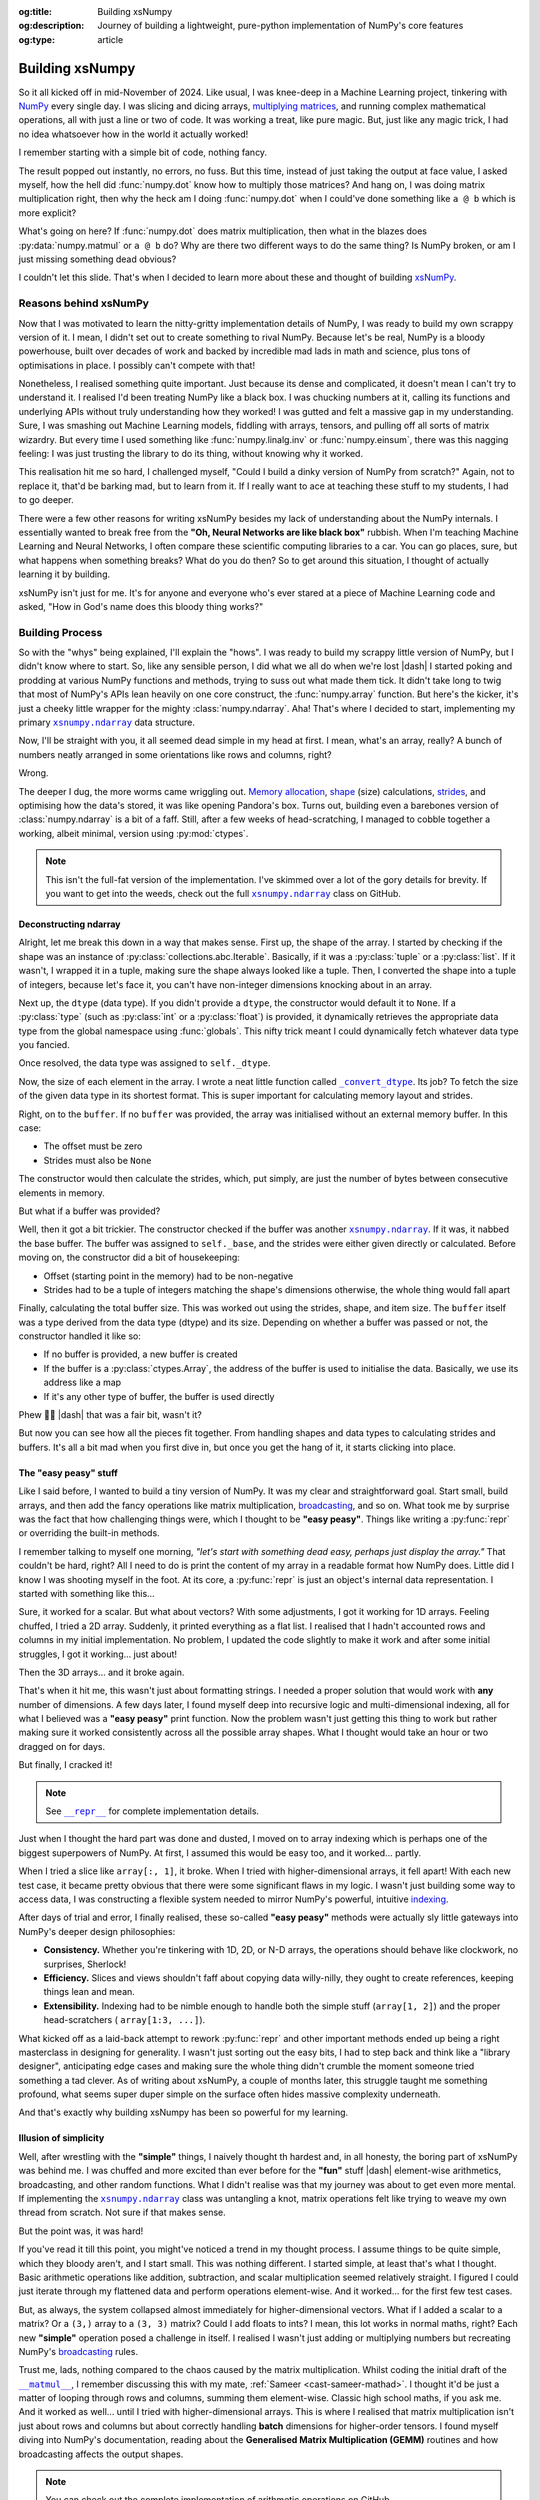 .. Author: Akshay Mestry <xa@mes3.dev>
.. Created on: Saturday, March 01 2025
.. Last updated on: Wednesday, March 05 2025

:og:title: Building xsNumpy
:og:description: Journey of building a lightweight, pure-python implementation
    of NumPy's core features
:og:type: article

.. _project-building-xsnumpy:

===============================================================================
Building xsNumpy
===============================================================================

.. author::
    :name: Akshay Mestry
    :email: xa@mes3.dev
    :about: DePaul University
    :avatar: https://avatars.githubusercontent.com/u/90549089?v=4
    :github: https://github.com/xames3
    :linkedin: https://linkedin.com/in/xames3
    :timestamp: Mar 01, 2025

.. rst-class:: lead

    Learning doesn't stop at using libraries, it starts when you build your
    own one line at a time

So it all kicked off in mid-November of 2024. Like usual, I was knee-deep in a
Machine Learning project, tinkering with `NumPy`_ every single day. I was
slicing and dicing arrays, `multiplying matrices`_, and running complex
mathematical operations, all with just a line or two of code. It was working a
treat, like pure magic. But, just like any magic trick, I had no idea
whatsoever how in the world it actually worked!

I remember starting with a simple bit of code, nothing fancy.

.. code-block:: python
    :linenos:

    import numpy as np

    a = np.array([[1, 2], [3, 4]])
    b = np.array([[5, 6], [7, 8]])
    c = np.dot(a, b)

The result popped out instantly, no errors, no fuss. But this time, instead of
just taking the output at face value, I asked myself, how the hell did
:func:`numpy.dot` know how to multiply those matrices? And hang on, I was doing
matrix multiplication right, then why the heck am I doing :func:`numpy.dot`
when I could've done something like ``a @ b`` which is more explicit?

What's going on here? If :func:`numpy.dot` does matrix multiplication, then
what in the blazes does :py:data:`numpy.matmul` or ``a @ b`` do? Why are there
two different ways to do the same thing? Is NumPy broken, or am I just missing
something dead obvious?

I couldn't let this slide. That's when I decided to learn more about these and
thought of building `xsNumPy`_.

.. _reasons-behind-xsnumpy:

-------------------------------------------------------------------------------
Reasons behind xsNumPy
-------------------------------------------------------------------------------

Now that I was motivated to learn the nitty-gritty implementation details of
NumPy, I was ready to build my own scrappy version of it. I mean, I didn't set
out to create something to rival NumPy. Because let's be real, NumPy is a
bloody powerhouse, built over decades of work and backed by incredible mad lads
in math and science, plus tons of optimisations in place. I possibly can't
compete with that!

Nonetheless, I realised something quite important. Just because its dense and
complicated, it doesn't mean I can't try to understand it. I realised I'd been
treating NumPy like a black box. I was chucking numbers at it, calling its
functions and underlying APIs without truly understanding how they worked! I
was gutted and felt a massive gap in my understanding. Sure, I was smashing
out Machine Learning models, fiddling with arrays, tensors, and pulling off
all sorts of matrix wizardry. But every time I used something like
:func:`numpy.linalg.inv` or :func:`numpy.einsum`, there was this nagging
feeling: I was just trusting the library to do its thing, without knowing why
it worked.

This realisation hit me so hard, I challenged myself, "Could I build a dinky
version of NumPy from scratch?" Again, not to replace it, that'd be barking
mad, but to learn from it. If I really want to ace at teaching these stuff to
my students, I had to go deeper.

.. image:: ../assets/need-to-go-deeper-meme.png
    :alt: We need to go deeper meme from Inception

There were a few other reasons for writing xsNumPy besides my lack of
understanding about the NumPy internals. I essentially wanted to break free
from the **"Oh, Neural Networks are like black box"** rubbish. When I'm
teaching Machine Learning and Neural Networks, I often compare these scientific
computing libraries to a car. You can go places, sure, but what happens when
something breaks? What do you do then? So to get around this situation, I
thought of actually learning it by building.

xsNumPy isn't just for me. It's for anyone and everyone who's ever stared at a
piece of Machine Learning code and asked, "How in God's name does this bloody
thing works?"

.. _building-process:

-------------------------------------------------------------------------------
Building Process
-------------------------------------------------------------------------------

So with the "whys" being explained, I'll explain the "hows". I was ready to
build my scrappy little version of NumPy, but I didn't know where to start. So,
like any sensible person, I did what we all do when we're lost |dash| I started
poking and prodding at various NumPy functions and methods, trying to suss out
what made them tick. It didn't take long to twig that most of NumPy's APIs
lean heavily on one core construct, the :func:`numpy.array` function. But
here's the kicker, it's just a cheeky little wrapper for the mighty
:class:`numpy.ndarray`. Aha! That's where I decided to start, implementing my
primary |xp.ndarray|_ data structure.

Now, I'll be straight with you, it all seemed dead simple in my head at first.
I mean, what's an array, really? A bunch of numbers neatly arranged in some
orientations like rows and columns, right?

Wrong.

The deeper I dug, the more worms came wriggling out. `Memory allocation`_,
`shape`_ (size) calculations, `strides`_, and optimising how the data's stored,
it was like opening Pandora's box. Turns out, building even a barebones
version of :class:`numpy.ndarray` is a bit of a faff. Still, after a few weeks
of head-scratching, I managed to cobble together a working, albeit minimal,
version using :py:mod:`ctypes`.

.. code-block:: python
    :linenos:

    class ndarray:
        """Simplified implementation of a multi-dimensional array.

        An array object represents a multidimensional, homogeneous
        collection or list of fixed-size items. An associated data-type
        property describes the format of each element in the array.

        :param shape: The desired shape of the array. Can be an int for
            1D arrays or a sequence of ints for multidimensional arrays.
        :param dtype: The desired data type of the array, defaults to
            `None` if not specified.
        :param buffer: Object used to fill the array with data, defaults to
            `None`.
        :param offset: Offset of array data in buffer, defaults to `0`.
        :param strides: Strides of data in memory, defaults to `None`.
        :param order: The memory layout of the array, defaults to `None`.
        :raises RuntimeError: If an unsupported order is specified.
        :raises ValueError: If invalid strides or offsets are provided.
        """

        def __init__(
            self,
            shape: _ShapeLike | int,
            dtype: None | DTypeLike | _BaseDType = None,
            buffer: None | t.Any = None,
            offset: t.SupportsIndex = 0,
            strides: None | _ShapeLike = None,
            order: None | _OrderKACF = None,
        ) -> None:
            """Initialise an `ndarray` object from the provided shape."""
            if order is not None:
                raise RuntimeError(
                    f"{type(self).__qualname__} supports only C-order arrays;"
                    " 'order' must be None"
                )
            if not isinstance(shape, Iterable):
                shape = (shape,)
            self._shape = tuple(int(dim) for dim in shape)
            if dtype is None:
                dtype = float64
            elif isinstance(dtype, type):
                dtype = globals()[
                    f"{dtype.__name__}{'32' if dtype != builtins.bool else ''}"
                ]
            else:
                dtype = globals()[dtype]
            self._dtype = dtype
            self._itemsize = int(_convert_dtype(dtype, "short")[-1])
            self._offset = int(offset)
            if buffer is None:
                self._base = None
                if self._offset != 0:
                    raise ValueError("Offset must be 0 when buffer is None")
                if strides is not None:
                    raise ValueError("Buffer is None; strides must be None")
                self._strides = calc_strides(self._shape, self.itemsize)
            else:
                if isinstance(buffer, ndarray) and buffer.base is not None:
                    buffer = buffer.base
                self._base = buffer
                if isinstance(buffer, ndarray):
                    buffer = buffer.data
                if self._offset < 0:
                    raise ValueError("Offset must be non-negative")
                if strides is None:
                    strides = calc_strides(self._shape, self.itemsize)
                elif not (
                    isinstance(strides, tuple)
                    and all(isinstance(stride, int) for stride in strides)
                    and len(strides) == len(self._shape)
                ):
                    raise ValueError("Invalid strides provided")
                self._strides = tuple(strides)
            buffersize = self._strides[0] * self._shape[0] // self._itemsize
            buffersize += self._offset
            Buffer = _convert_dtype(dtype, "ctypes") * buffersize
            if buffer is None:
                if not isinstance(Buffer, str):
                    self._data = Buffer()
            elif isinstance(buffer, ctypes.Array):
                self._data = Buffer.from_address(ctypes.addressof(buffer))
            else:
                self._data = Buffer.from_buffer(buffer)

.. note::

    This isn't the full-fat version of the implementation. I've skimmed over a
    lot of the gory details for brevity. If you want to get into the weeds,
    check out the full |xp.ndarray|_ class on GitHub.

.. _deconstructing-ndarray:

Deconstructing ndarray
===============================================================================

Alright, let me break this down in a way that makes sense. First up, the shape
of the array. I started by checking if the shape was an instance of
:py:class:`collections.abc.Iterable`. Basically, if it was a :py:class:`tuple`
or a :py:class:`list`. If it wasn't, I wrapped it in a tuple, making sure the
shape always looked like a tuple. Then, I converted the shape into a tuple of
integers, because let's face it, you can't have non-integer dimensions knocking
about in an array.

.. code-block:: python
    :linenos:

        if not isinstance(shape, Iterable):
            shape = (shape,)
        self._shape = tuple(int(dim) for dim in shape)

Next up, the ``dtype`` (data type). If you didn't provide a ``dtype``, the
constructor would default it to ``None``. If a :py:class:`type` (such as
:py:class:`int` or a :py:class:`float`) is provided, it dynamically retrieves
the appropriate data type from the global namespace using :func:`globals`. This
nifty trick meant I could dynamically fetch whatever data type you fancied.

Once resolved, the data type was assigned to ``self._dtype``.

.. code-block:: python
    :linenos:

        if dtype is None:
            dtype = float64
        elif isinstance(dtype, type):
            dtype = globals()[
                f"{dtype.__name__}{'32' if dtype != builtins.bool else ''}"
            ]
        else:
            dtype = globals()[dtype]
        self._dtype = dtype

Now, the size of each element in the array. I wrote a neat little function
called |xp._convert_dtype|_. Its job? To fetch the size of the given data type
in its shortest format. This is super important for calculating memory layout
and strides.

.. code-block:: python
    :linenos:

        self._itemsize = int(_convert_dtype(dtype, "short")[-1])

Right, on to the ``buffer``. If no ``buffer`` was provided, the array was
initialised without an external memory buffer. In this case:

- The offset must be zero
- Strides must also be ``None``

The constructor would then calculate the strides, which, put simply, are just
the number of bytes between consecutive elements in memory.

.. code-block:: python
    :linenos:

        if buffer is None:
            self._base = None
            if self._offset != 0:
                raise ValueError("Offset must be 0 when buffer is None")
            if strides is not None:
                raise ValueError("Buffer is None; strides must be None")
            self._strides = calc_strides(self._shape, self.itemsize)


But what if a buffer was provided?

Well, then it got a bit trickier. The constructor checked if the buffer was
another |xp.ndarray|_. If it was, it nabbed the base buffer. The buffer was
assigned to ``self._base``, and the strides were either given directly or
calculated. Before moving on, the constructor did a bit of housekeeping:

- Offset (starting point in the memory) had to be non-negative
- Strides had to be a tuple of integers matching the shape's dimensions
  otherwise, the whole thing would fall apart

.. code-block:: python
    :linenos:
    :emphasize-lines: 7-10

        else:
            if isinstance(buffer, ndarray) and buffer.base is not None:
                buffer = buffer.base
            self._base = buffer
            if isinstance(buffer, ndarray):
                buffer = buffer.data
            if self._offset < 0:
                raise ValueError("Offset must be non-negative")
            if strides is None:
                strides = calc_strides(self._shape, self.itemsize)
            elif not (
                isinstance(strides, tuple)
                and all(isinstance(stride, int) for stride in strides)
                and len(strides) == len(self._shape)
            ):
                raise ValueError("Invalid strides provided")
            self._strides = tuple(strides)

Finally, calculating the total buffer size. This was worked out using the
strides, shape, and item size. The ``buffer`` itself was a type derived from
the data type (dtype) and its size. Depending on whether a buffer was passed
or not, the constructor handled it like so:

- If no buffer is provided, a new buffer is created
- If the buffer is a :py:class:`ctypes.Array`, the address of the buffer
  is used to initialise the data. Basically, we use its address like a map
- If it's any other type of buffer, the buffer is used directly

Phew 😮‍💨 |dash| that was a fair bit, wasn't it?

But now you can see how all the pieces fit together. From handling shapes and
data types to calculating strides and buffers. It's all a bit mad when you
first dive in, but once you get the hang of it, it starts clicking into place.

.. _the-easy-peasy-stuff:

The "easy peasy" stuff
===============================================================================

Like I said before, I wanted to build a tiny version of NumPy. It was my clear
and straightforward goal. Start small, build arrays, and then add the fancy
operations like matrix multiplication, `broadcasting`_, and so on. What took me
by surprise was the fact that how challenging things were, which I thought to
be **"easy peasy"**. Things like writing a :py:func:`repr` or overriding the
built-in methods.

I remember talking to myself one morning, *"let's start with something dead
easy, perhaps just display the array."* That couldn't be hard, right? All I
need to do is print the content of my array in a readable format how NumPy
does. Little did I know I was shooting myself in the foot. At its core, a
:py:func:`repr` is just an object's internal data representation. I started
with something like this...

.. code-block:: python
    :linenos:

    def __repr__(self) -> str:
        return f"array({self._data}, dtype={self.dtype.__str__()})"

Sure, it worked for a scalar. But what about vectors? With some adjustments, I
got it working for 1D arrays. Feeling chuffed, I tried a 2D array. Suddenly, it
printed everything as a flat list. I realised that I hadn't accounted rows and
columns in my initial implementation. No problem, I updated the code slightly
to make it work and after some initial struggles, I got it working... just
about!

Then the 3D arrays... and it broke again.

That's when it hit me, this wasn't just about formatting strings. I needed a
proper solution that would work with **any** number of dimensions. A few days
later, I found myself deep into recursive logic and multi-dimensional indexing,
all for what I believed was a **"easy peasy"** print function. Now the problem
wasn't just getting this thing to work but rather making sure it worked
consistently across all the possible array shapes. What I thought would take
an hour or two dragged on for days.

But finally, I cracked it!

.. note::

    See |xp.ndarray.repr|_ for complete implementation details.

Just when I thought the hard part was done and dusted, I moved on to array
indexing which is perhaps one of the biggest superpowers of NumPy. At first, I
assumed this would be easy too, and it worked... partly.

.. code-block:: python
    :linenos:

    def __getitem__(self, index) -> t.Any:
        row, column = index
        flat = row * self.shape[1] + column
        return self.data[flat]

When I tried a slice like ``array[:, 1]``, it broke. When I tried with
higher-dimensional arrays, it fell apart! With each new test case, it became
pretty obvious that there were some significant flaws in my logic. I wasn't
just building some way to access data, I was constructing a flexible system
needed to mirror NumPy's powerful, intuitive `indexing`_.

.. image:: ../assets/sigh-meme.jpg
    :alt: Deep sigh meme

After days of trial and error, I finally realised, these so-called **"easy
peasy"** methods were actually sly little gateways into NumPy's deeper design
philosophies:

- **Consistency.** Whether you're tinkering with 1D, 2D, or N-D arrays, the
  operations should behave like clockwork, no surprises, Sherlock!
- **Efficiency.** Slices and views shouldn't faff about copying data
  willy-nilly, they ought to create references, keeping things lean and mean.
- **Extensibility.** Indexing had to be nimble enough to handle both the
  simple stuff (``array[1, 2]``) and the proper head-scratchers (
  ``array[1:3, ...]``).

What kicked off as a laid-back attempt to rework :py:func:`repr` and
other important methods ended up being a right masterclass in designing for
generality. I wasn't just sorting out the easy bits, I had to step back and
think like a "library designer", anticipating edge cases and making sure the
whole thing didn't crumble the moment someone tried something a tad clever.
As of writing about xsNumPy, a couple of months later, this struggle taught me
something profound, what seems super duper simple on the surface often hides
massive complexity underneath.

And that's exactly why building xsNumpy has been so powerful for my learning.

.. _illusion-of-simplicity:

Illusion of simplicity
===============================================================================

Well, after wrestling with the **"simple"** things, I naively thought th
hardest and, in all honesty, the boring part of xsNumPy was behind me. I was
chuffed and more excited than ever before for the **"fun"** stuff |dash|
element-wise arithmetics, broadcasting, and other random functions. What I
didn't realise was that my journey was about to get even more mental. If
implementing the |xp.ndarray|_ class was untangling a knot, matrix operations
felt like trying to weave my own thread from scratch. Not sure if that makes
sense.

But the point was, it was hard!

If you've read it till this point, you might've noticed a trend in my thought
process. I assume things to be quite simple, which they bloody aren't, and I
start small. This was nothing different. I started simple, at least that's
what I thought. Basic arithmetic operations like addition, subtraction, and
scalar multiplication seemed relatively straight. I figured I could just
iterate through my flattened data and perform operations element-wise. And it
worked... for the first few test cases.

.. code-block:: python
    :linenos:
    :emphasize-lines: 20,27

    def __add__(self, other: ndarray | int | builtins.float) -> ndarray:
        """Perform element-wise addition of the ndarray with a scalar or
        another ndarray.

        This method supports addition with scalars (int or float) and
        other ndarrays of the same shape. The resulting array is of the
        same shape and dtype as the input.

        :param other: The operand for addition. Can be a scalar or an
            ndarray of the same shape.
        :return: A new ndarray containing the result of the element-wise
            addition.
        :raises TypeError: If `other` is neither a scalar nor an
            ndarray.
        :raises ValueError: If `other` is an ndarray but its shape
            doesn't match `self.shape`.
        """
        arr = ndarray(self.shape, self.dtype)
        if isinstance(other, (int, builtins.float)):
            arr[:] = [x + other for x in self._data]
        elif isinstance(other, ndarray):
            if self.shape != other.shape:
                raise ValueError(
                    "Operands couldn't broadcast together with shapes "
                    f"{self.shape} {other.shape}"
                )
            arr[:] = [x + y for x, y in zip(self.flat, other.flat)]
        else:
            raise TypeError(
                f"Unsupported operand type(s) for +: {type(self).__name__!r} "
                f"and {type(other).__name__!r}"
            )
        return arr

But, as always, the system collapsed almost immediately for higher-dimensional
vectors. What if I added a scalar to a matrix? Or a ``(3,)`` array to a
``(3, 3)`` matrix? Could I add floats to ints? I mean, this lot works in
normal maths, right? Each new **"simple"** operation posed a challenge in
itself. I realised I wasn't just adding or multiplying numbers but recreating
NumPy's `broadcasting`_ rules.

Trust me, lads, nothing compared to the chaos caused by the matrix
multiplication. Whilst coding the initial draft of the |xp.ndarray.matmul|_, I
remember discussing this with my mate, :ref:`Sameer <cast-sameer-mathad>`. I
thought it'd be just a matter of looping through rows and columns, summing
them element-wise. Classic high school maths, if you ask me. And it worked as
well... until I tried with higher-dimensional arrays. This is where I realised
that matrix multiplication isn't just about rows and columns but about
correctly handling **batch** dimensions for higher-order tensors. I found
myself diving into NumPy's documentation, reading about the **Generalised
Matrix Multiplication (GEMM)** routines and how broadcasting affects the
output shapes.

.. note::

    You can check out the complete implementation of arithmetic operations on
    GitHub.

    `Learn more
    <https://github.com/xames3/xsnumpy/blob/main/xsnumpy/_core.py>`_ |chvrn|

.. _more-than-just-code:

-------------------------------------------------------------------------------
More than just code
-------------------------------------------------------------------------------

This happened during the winter break. I didn't have to attend uni and was
working full-time on this project. After days of debugging, I realised that
all of my vector operations weren't about **"getting the math right"**, but
they were about thinking like NumPy:

- **Shape manipulation.** How do I infer the correct output shape?
- **Broadcasting.** How can I extend the smaller arrays to fit the larger ones?
- **Efficiency.** How can I minimise unnecessary data duplication?

At this stage, I wasn't just rebuilding some scrappy numerical computing
doppelgänger but rather a flexible and extensible system that could handle both
the intuitive use cases and the weird edge cases. As I started thinking more
along the lines of NumPy developers, I began coming up with broader and more
general solutions. I realised for knotty problems, xsNumPy was slow... perhaps
painfully slow. But it was mine. Unlike NumPy, which runs like `The Flash`_
which I can't bloody see or understand, I **understood** every line of code.
And with each iteration, every commit I made, I explored even more ways to
optimise it, reducing redundant calculations, improving *"pseudo-cache"*
locality.

Every bug, every unexpected result, and every small achievement taught me
something new about NumPy and how it might be doing its magic behind the
scenes. As time went by, xsNumPy became more than a project and a scrappy
experiment. It became a mindset. It taught me to stop treating libraries as
mysterious tools and start seeing them as collections of smartly packed
algorithms and data structures waiting to be explored. Now, after countless
late nights and endless debugging sessions, I finally reached a point where
xsNumPy wasn't just a dinky implementation but it had proper shape, form, and
most importantly, it worked! What kicked off as a way to demystify NumPy had
grown into something far bigger. A project that taught me more than I could've
ever imagined about numerical computing.

So, what can xsNumPy actually do?

.. tab-set::

    .. tab-item:: Creations

        When I first started adding array creation methods to xsNumPy, I
        thought, how hard could it be? Just slap together a few initialisers,
        right? But, as always, reality gave me a proper wake-up call. It
        wasn't just about making arrays appear; it was about ensuring they
        worked seamlessly with the whole system |dash| shapes, data types, and
        all.

        - **array()**

          The |xp.array|_ function is the bread and butter of xsNumPy, the most
          flexible way to create arrays from Python lists or tuples.

          .. code-block:: python

              >>> import xsnumpy as xp
              >>>
              >>> xp.array([1, 2, 3])
              array([1, 2, 3])
              >>> xp.array([[1, 2, 3], [4, 5, 6]])
              array([[1, 2, 3],
                     [4, 5, 6]])
              >>> xp.array([[[1, 2], [3, 4]], [[5, 6], [7, 8]]])
              array([[[1, 2],
                      [3, 4]],

                     [[5, 6],
                      [7, 8]]])
              >>> xp.array([1, 2, 3.0])
              array([1. , 2. , 3. ])
              >>> xp.array([1, 0, 2], dtype=xp.bool)
              array([True, False, True])

        - **zeros()** and **ones()**

          I added |xp.zeros|_ and |xp.ones|_ as the go-to methods for
          initialising arrays filled with, well, zeros and ones. Simple, yet
          essential.

          .. code-block:: python

              >>> xp.zeros(3)
              array([0. , 0. , 0. ])
              >>> xp.zeros([2, 2])
              array([[0. , 0. ],
                     [0. , 0. ]])
              >>> xp.ones([3, 2], dtype=xp.int32)
              array([[1, 1],
                     [1, 1],
                     [1, 1]])

        - **full()**

          For custom initialisation, |xp.full|_ lets you fill an array with any
          value you want.

          .. code-block:: python

              >>> xp.full(2, 3, fill_value=3.14)
              array([[3.14, 3.14, 3.14],
                     [3.14, 3.14, 3.14]])

          Here, I had to be mindful about handling scalars vs arrays, ensuring
          the ``fill_value`` was broadcastable when needed.

        - **arange()**

          Inspired by Python's :py:class:`range`, |xp.arange|_ generates arrays
          with evenly spaced values.

          .. code-block:: python

              >>> xp.arange(3)
              array([0, 1, 2])
              >>> xp.arange(3.0)
              array([0. , 1. , 2. ])
              >>> xp.arange(3, 7)
              array([3, 4, 5, 6])
              >>> xp.arange(3, 7, 2)
              array([3, 5])
              >>> xp.arange(0, 5, 0.5)
              array([0. , 0.5, 1. , 1.5, 2. , 2.5, 3. , 3.5, 4. , 4.5])

          The tricky part here? Making sure it worked with both integers and
          floats without rounding errors creeping in.

        .. seealso::

            Check out the complete list of
            `array creation <https://github.com/xames3/xsnumpy?
            tab=readme-ov-file#array-creation-routines>`_ methods which are
            supported by xsNumPy on GitHub.

    .. tab-item:: Operations

        Once I had array creation sorted, I quickly realised that the real
        meat of xsNumPy lay in the operations, the arithmetic, element-wise
        manipulations, and the fundamental maths that give NumPy its power. It
        wasn't just about adding two numbers or multiplying matrices; it was
        about making these operations flexible, intuitive, and most of all,
        consistent with how NumPy does it.

        In xsNumPy, I implemented a range of arithmetic operations, carefully
        adhering to NumPy's rules for broadcasting and type coercion.

        - **Basic arithmetic**

          You can perform element-wise addition, subtraction, multiplication,
          and division directly using xsNumPy arrays. Just like NumPy, these
          operations are broadcasted, so you can mix scalars, vectors, and
          matrices freely.

          .. code-block:: python

              >>> import xsnumpy as xp
              >>>
              >>> a = xp.array([[1, 0], [0, 1]])
              >>> b = xp.array([[4, 1], [2, 2]])
              >>>
              >>> a + b
              array([[5, 1],
                     [2, 3]])
              >>> a - b
              array([[-3, -1],
                     [-2, -1]])
              >>> a * b
              array([[4, 0],
                     [0, 2]])
              >>> a / b
              array([[0.25, 0.  ],
                     [0.  ,  0.5]])
              >>> a // b
              array([[0, 0],
                     [0, 0]])
              >>> a ** b
              array([[1, 0],
                     [0, 1]])
              >>> a % b
              array([[1, 0],
                     [0, 1]])
              >>> a @ b
              array([[4, 1],
                     [2, 2]])
              >>> a < b
              array([[True, True],
                     [True, True]])
              >>> a >= b
              array([[False, False],
                     [False, False]])

          The challenge here wasn't the simple cases, it was ensuring that
          these operations worked for higher-dimensional arrays, and correctly
          handled broadcasting.

        - **Broadcasting and arithmetic**

          I had to dive deep into the logic of broadcasting. If you've ever
          wondered why adding a ``(3, 1)`` array to a ``(3, 3)`` matrix just
          works in NumPy, it's all thanks to broadcasting rules. Implementing
          those rules was tricky, matching shapes, stretching smaller arrays,
          and making sure the output shape followed NumPy's exact logic.

          .. code-block:: python

              >>> matrix = xp.array([[1, 2, 3], [4, 5, 6], [7, 8, 9]])
              >>> column_vector = xp.array([[1], [2], [3]])
              >>> matrix + column_vector
              array([[ 2,  4,  6],
                     [ 5,  7,  9],
                     [ 8, 10, 12]])

        - **Linear algebraic helper functions**

          To mirror NumPy's API, I also implemented explicit arithmetic
          functions. These are useful when you want to be very clear about the
          operation being performed or when you need more control over the
          parameters.

          .. code-block:: python

              >>> xp.dot(3, 4)
              12
              >>> a = xp.array([[1, 0], [0, 1]])
              >>> b = xp.array([[4, 1], [2, 2]])
              >>> xp.dot(a, b)
              array([[4, 1],
                     [2, 2]])
              >>> xp.add(a, b)
              array([[5. , 1. ],
                     [2. , 3. ]])
              >>> xp.divide(a, b)
              array([[0.25, 0.  ],
                     [0.  ,  0.5]])
              >>> xp.power(3, 4)
              81

        - **Scalar operations**

          You're not just limited to array-to-array operations, scalars work
          too, just as you'd expect.

          .. code-block:: python

              >>> xp.array([3, 4]) + 10
              array([13, 14])

        .. seealso::

            Check out more examples of the
            `arithmetic operations <https://github.com/xames3/xsnumpy?
            tab=readme-ov-file#linear-algebra>`_ supported by xsNumPy on
            GitHub.

    .. tab-item:: Shape manipulations

        Once I had nailed down array creation and operations, the next beast
        to tackle was shape manipulation. If there's one thing I learned
        quickly, it's that reshaping arrays isn't just a matter of rearranging
        elements, it's about understanding how data is stored and accessed
        under the hood.

        In xsNumPy, I wanted to mirror NumPy's intuitive and flexible shape
        manipulation methods, while also reinforcing my grasp of concepts like
        `views`_, `strides`_, and contiguous arrays.

        .. tip::

            Read more about `NumPy internals`_ here.

        - **reshape()**

          The |xp.ndarray.reshape|_ method allows you to change an array's
          shape without altering its data. The key was ensuring the total
          number of elements remained consistent, a simple yet crucial check.

          .. code-block:: python

              >>> import xsnumpy as xp
              >>>
              >>> a = xp.array([1, 2, 3, 4, 5, 6])
              >>> a.reshape((2, 3))
              array([[1, 2, 3],
                     [4, 5, 6]])
              >>> a.reshape((2, 4))
              Traceback (most recent call last):
              File "<stdin>", line 1, in <module>
              ...
              ValueError: New shape is incompatible with the current size

          The tricky bit was handling corner cases, reshaping empty arrays,
          adding singleton dimensions, and ensuring reshaped arrays remain
          views (not copies) where possible.

        - **transpose()**

          Transposing is more than just flipping rows and columns; for
          higher-dimensional arrays, it's about permuting the axes. The
          |xp.ndarray.transpose|_ method does just that.

          .. code-block:: python

              >>> a = xp.array([[1, 2, 3], [4, 5, 6]])
              >>> a.transpose()
              array([[1, 4],
                     [2, 5],
                     [3, 6]])

        - **flatten()**

          The |xp.ndarray.flatten|_ method returns a copy. Implementing this
          pushed me to understand `memory alignment`_ and stride tricks.

          .. code-block:: python

              >>> a = xp.array([[1, 2, 3], [4, 5, 6]])
              >>> a.flatten()
              array([1, 2, 3, 4, 5, 6])

        These methods taught me the importance of shape manipulation, it's not
        just about rearranging numbers but respecting how arrays interact with
        memory and computation. Each feature made me peel back yet another
        layer of NumPy's magic, reinforcing my understanding while building
        xsNumPy piece by piece.

    .. tab-item:: Indexing

        Indexing and slicing were, without a doubt, one of the most
        head-scratching features to implement in xsNumPy. What seemed like a
        simple task of grabbing an element or a subset of an array turned into
        a proper rabbit hole of possibilities, single-element access, slice
        objects, fancy indexing, boolean masks, the lot.

        - **Basic indexing**

          At its core, basic indexing in xsNumPy works similarly to NumPy,
          using zero-based indices to access elements. You can fetch single
          elements or entire subarrays.

          .. code-block:: python

              >>> import xsnumpy as xp
              >>>
              >>> a = xp.array([[1, 2, 3], [4, 5, 6], [7, 8, 9]])
              >>> a[0, 1]
              2
              >>> a[1, 2]
              6

          You can also use negative indices to count from the end of an array.

          .. code-block:: python

              >>> a = xp.array([[1, 2, 3], [4, 5, 6], [7, 8, 9]])
              >>> a[-1, -2]
              8

        - **Slicing**

          Slicing allows you to extract subarrays using a ``start:stop:step``
          format. Just like NumPy, xsNumPy supports all the classic slicing
          mechanics.

          .. code-block:: python

              >>> a = xp.array([[1, 2, 3], [4, 5, 6], [7, 8, 9]])
              >>> a[1:2]
              array([[4, 5, 6]])
              >>> a[:2]
              array([[1, 2, 3],
                     [4, 5, 6]])
              >>> a[::2]
              array([[1, 2, 3],
                     [7, 8, 9]])
              >>> a[:2, 1:]
              array([[2, 3],
                     [5, 6]])
              >>> a[::2, ::2]
              array([[1, 3],
                     [7, 9]])

        - **Boolean masking**

          This was a added surprise. I honestly, didn't engineer this one but
          since, xsNumPy now functions more generally, it allows features like
          Boolean masking. Boolean masking lets you select elements based on a
          condition.

          .. code-block:: python

              >>> a[a % 2 == 0]
              array([1, 2, 3])

        Implementing indexing and slicing wasn't just about grabbing elements,
        it was about ensuring the shapes stayed correct, broadcasting rules
        were respected, and that corner cases (like empty slices or
        out-of-bounds indices) didn't cause the whole system to collapse. It
        took a lot of late nights and a fair bit of trial and error to make
        sure xsNumPy worked as closely as possible to NumPy.

        .. seealso::

            Indexing and slicing were implemented by overridding the standard
            ``__getitem__`` and ``__setitem__`` protocols. To see the complete
            implementation and other complementary methods, visit
            `here <https://github.com/xames3/xsnumpy/blob/
            69c302ccdd594f1d8f0c51dbe16346232c39047f/xsnumpy/_core.py#L368>`_.

    .. tab-item:: Reductions

        After wrangling with array creation, operations, shape manipulation,
        and indexing, I found myself standing at the gates of reductions, those
        neat little methods that take an array and distil it down to a single
        value or a smaller array. Sounds straightforward, right? Well, not
        quite.

        Reductions in xsNumPy were a real eye-opener. They forced me to think
        deeply about axes, and handling empty arrays, all while ensuring my
        logic matched the intuitive elegance of NumPy.

        - **sum()**

          The |xp.sum|_ method computed the sum of elements along a given
          axis. The tricky part? Handling multi-dimensional arrays.

          .. code-block:: python

              >>> import xsnumpy as xp
              >>>
              >>> a = xp.array([[1, 2, 3], [4, 5, 6]])
              >>> a.sum()
              21
              >>> a.sum(axis=0)
              array([5, 7, 9])

        - **min()** and **max()**

          Finding minimum and maximum values sounds simple, but reducing along
          the axes with proper shape handling kept me busy for a while.

          .. code-block:: python

              >>> a = xp.array([[1, 2, 3], [4, 5, 6]])
              >>> a.min()
              1
              >>> a.max(axis=1)
              array([3, 6])

        - **mean()**

          Calculating the mean was more than just summing and dividing, I
          needed to ensure type consistency and careful shape adjustments.

          .. code-block:: python

              >>> a = xp.array([[1, 2, 3], [4, 5, 6]])
              >>> a.mean()
              3.5
              >>> a.mean(axis=1)
              array([2. , 5. ])

        - **prod()**

          The |xp.prod|_ (product) method computed the multiplication of
          elements along a given axis. Multiplying elements together was the
          final boss of reductions. As simple as it may sound, I had to think
          through the overflow errors and correct data types.

          .. code-block:: python

              >>> a = xp.array([[1, 2, 3], [4, 5, 6]])
              >>> a.prod()
              720
              >>> a.prod(axis=0)
              array([ 4, 10, 18])

        - **any()** and **all()**

          Logical reductions were their own beast. The |xp.all|_ method checks
          if all elements are ``True``, while |xp.any|_ checks if at least one
          is.

          .. code-block:: python

              >>> b = xp.array([[True, False, True], [True, True, False]])
              >>> b.all()
              False
              >>> b.any(axis=1)
              array([True, True])

        Building reductions in xsNumPy pushed me to think harder about how
        arrays collapse along dimensions and how NumPy seamlessly handles type
        promotion and shape consistency. It's not just about computing a value,
        it's about ensuring the result fits neatly into the broader array
        ecosystem.

        With reductions wrapped up, xsNumPy finally started to feel like a
        **real** numerical computing library. Every sum, min, and mean wasn't
        just a calculation, it was a carefully crafted operation built on a
        solid foundation.

.. _concluding-xsnumpy:

-------------------------------------------------------------------------------
Concluding xsNumPy
-------------------------------------------------------------------------------

Now, I won't pull the wool over your eyes, xsNumPy isn't a blazing-fast,
industrial-strength library, nor was it ever meant to be. But every line of
code carries the weight of a battle fought, a bug squashed, a concept
unravelled, a little victory earned. It's a project born out of pure curiosity
and a stubborn desire to lift the bonnet on a tool I use daily. More than just
its features, xsNumPy reflects a mindset, the belief that the best way to
learn is by rolling up your sleeves, building something from scratch, breaking
it, then putting it back together, piece by piece.

.. image:: ../assets/victory-shall-be-mine-meme.gif
    :alt: Victory shall be mine meme from Family Guy

This experience taught me to stop seeing libraries as mystical black boxes and
start recognising them for what they are. And for me, that's the real win of
demystifying complex libraries one line at a time!

.. _NumPy: https://numpy.org/
.. _multiplying matrices: https://www.mathsisfun.com/algebra/
    matrix-multiplying.html
.. _xsNumPy: https://github.com/xames3/xsnumpy
.. _Memory allocation: https://numpy.org/doc/stable/reference/
    c-api/data_memory.html
.. _shape: https://numpy.org/doc/stable/reference/generated/numpy.ndarray.
    shape.html
.. _strides: https://numpy.org/doc/stable/reference/generated/numpy.ndarray.
    strides.html
.. _broadcasting: https://numpy.org/doc/stable/user/basics.broadcasting.html
.. _indexing: https://numpy.org/doc/stable/user/basics.indexing.html
.. _The Flash: https://www.dc.com/characters/the-flash
.. _views: https://numpy.org/doc/stable/user/basics.copies.html
.. _NumPy internals: https://numpy.org/doc/stable/dev/internals.html
.. _memory alignment: https://numpy.org/doc/stable/dev/alignment.html

.. |xp.ndarray| replace:: ``xsnumpy.ndarray``
.. _xp.ndarray: https://github.com/xames3/xsnumpy/blob/
    69c302ccdd594f1d8f0c51dbe16346232c39047f/xsnumpy/_core.py#L183
.. |xp._convert_dtype| replace:: ``_convert_dtype``
.. _xp._convert_dtype: https://github.com/xames3/xsnumpy/blob/
    69c302ccdd594f1d8f0c51dbe16346232c39047f/xsnumpy/_core.py#L150
.. |xp.ndarray.repr| replace:: ``__repr__``
.. _xp.ndarray.repr: https://github.com/xames3/xsnumpy/blob/
    69c302ccdd594f1d8f0c51dbe16346232c39047f/xsnumpy/_core.py#L275C1-L327C27
.. |xp.ndarray.matmul| replace:: ``__matmul__``
.. _xp.ndarray.matmul: https://github.com/xames3/xsnumpy/blob/
    69c302ccdd594f1d8f0c51dbe16346232c39047f/xsnumpy/_core.py#L831
.. |xp.array| replace:: ``xsnumpy.array()``
.. _xp.array: https://github.com/xames3/xsnumpy/blob/
    69c302ccdd594f1d8f0c51dbe16346232c39047f/xsnumpy/_numeric.py#L75
.. |xp.zeros| replace:: ``xsnumpy.zeros()``
.. _xp.zeros: https://github.com/xames3/xsnumpy/blob/
    69c302ccdd594f1d8f0c51dbe16346232c39047f/xsnumpy/_numeric.py#L171
.. |xp.ones| replace:: ``xsnumpy.ones()``
.. _xp.ones: https://github.com/xames3/xsnumpy/blob/
    69c302ccdd594f1d8f0c51dbe16346232c39047f/xsnumpy/_numeric.py#L229
.. |xp.full| replace:: ``xsnumpy.full()``
.. _xp.full: https://github.com/xames3/xsnumpy/blob/
    69c302ccdd594f1d8f0c51dbe16346232c39047f/xsnumpy/_numeric.py#L289
.. |xp.arange| replace:: ``xsnumpy.arange()``
.. _xp.arange: https://github.com/xames3/xsnumpy/blob/
    69c302ccdd594f1d8f0c51dbe16346232c39047f/xsnumpy/_numeric.py#L437
.. |xp.ndarray.reshape| replace:: ``xsnumpy.ndarray.reshape()``
.. _xp.ndarray.reshape: https://github.com/xames3/xsnumpy/blob/
    69c302ccdd594f1d8f0c51dbe16346232c39047f/xsnumpy/_core.py#L1571
.. |xp.ndarray.transpose| replace:: ``xsnumpy.ndarray.transpose()``
.. _xp.ndarray.transpose: https://github.com/xames3/xsnumpy/blob/
    69c302ccdd594f1d8f0c51dbe16346232c39047f/xsnumpy/_core.py#L1609
.. |xp.ndarray.flatten| replace:: ``xsnumpy.ndarray.flatten()``
.. _xp.ndarray.flatten: https://github.com/xames3/xsnumpy/blob/
    69c302ccdd594f1d8f0c51dbe16346232c39047f/xsnumpy/_core.py#L1386
.. |xp.sum| replace:: ``xsnumpy.sum()``
.. _xp.sum: https://github.com/xames3/xsnumpy/blob/
    69c302ccdd594f1d8f0c51dbe16346232c39047f/xsnumpy/_numeric.py#L1518
.. |xp.prod| replace:: ``xsnumpy.prod()``
.. _xp.prod: https://github.com/xames3/xsnumpy/blob/
    69c302ccdd594f1d8f0c51dbe16346232c39047f/xsnumpy/_numeric.py#L1536
.. |xp.all| replace:: ``xsnumpy.all()``
.. _xp.all: https://github.com/xames3/xsnumpy/blob/
    69c302ccdd594f1d8f0c51dbe16346232c39047f/xsnumpy/_numeric.py#L1237
.. |xp.any| replace:: ``xsnumpy.any()``
.. _xp.any: https://github.com/xames3/xsnumpy/blob/
    69c302ccdd594f1d8f0c51dbe16346232c39047f/xsnumpy/_numeric.py#L1254
